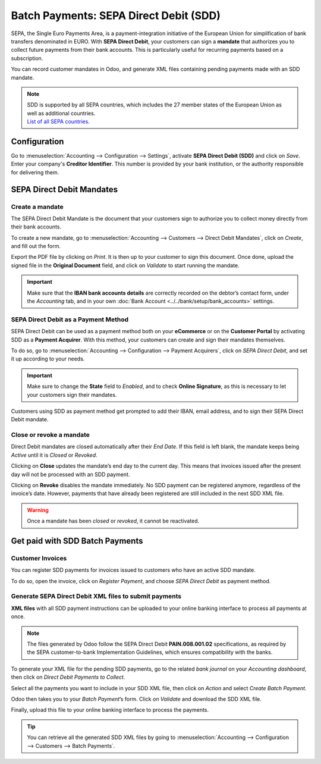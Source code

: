 =======================================
Batch Payments: SEPA Direct Debit (SDD)
=======================================

SEPA, the Single Euro Payments Area, is a payment-integration initiative of the European Union for
simplification of bank transfers denominated in EURO. With **SEPA Direct Debit**, your customers can
sign a **mandate** that authorizes you to collect future payments from their bank accounts. This is
particularly useful for recurring payments based on a subscription.

You can record customer mandates in Odoo, and generate XML files containing pending payments made
with an SDD mandate.

.. note::
   | SDD is supported by all SEPA countries, which includes the 27 member states of the European
     Union as well as additional countries.
   | `List of all SEPA countries
     <https://www.europeanpaymentscouncil.eu/document-library/other/epc-list-sepa-scheme-countries>`_.

Configuration
=============

Go to :menuselection:`Accounting --> Configuration --> Settings`, activate **SEPA Direct Debit
(SDD)** and click on *Save*. Enter your company's **Creditor Identifier**. This number is provided
by your bank institution, or the authority responsible for delivering them.

.. image:: media/batch-sdd-creditor-identifier.png
   :align: center
   :alt: Add a SEPA Creditor Identifier to Odoo Accounting

SEPA Direct Debit Mandates
==========================

Create a mandate
----------------

The SEPA Direct Debit Mandate is the document that your customers sign to authorize you to collect
money directly from their bank accounts.

To create a new mandate, go to :menuselection:`Accounting --> Customers --> Direct Debit Mandates`,
click on *Create*, and fill out the form.

.. image:: media/batch-sdd-mandate-form.png
   :align: center
   :alt: Fill out SEPA Direct Debit in Odoo Accounting

Export the PDF file by clicking on *Print*. It is then up to your customer to sign this document.
Once done, upload the signed file in the **Original Document** field, and click on *Validate* to
start running the mandate.

.. important::
   Make sure that the **IBAN bank accounts details** are correctly recorded on the debtor’s contact
   form, under the *Accounting* tab, and in your own :doc:`Bank Account
   <../../bank/setup/bank_accounts>` settings.

SEPA Direct Debit as a Payment Method
-------------------------------------

SEPA Direct Debit can be used as a payment method both on your **eCommerce** or on the **Customer
Portal** by activating SDD as a **Payment Acquirer**. With this method, your customers can create
and sign their mandates themselves.

To do so, go to :menuselection:`Accounting --> Configuration --> Payment Acquirers`, click on *SEPA
Direct Debit*, and set it up according to your needs.

.. important::
   Make sure to change the **State** field to *Enabled*, and to check **Online Signature**, as this
   is necessary to let your customers sign their mandates.

Customers using SDD as payment method get prompted to add their IBAN, email address, and to sign
their SEPA Direct Debit mandate.

.. todo::
   Add link to future **Payment Acquirer** documentation.

Close or revoke a mandate 
-------------------------

Direct Debit mandates are closed automatically after their *End Date*. If this field is left blank,
the mandate keeps being *Active* until it is *Closed* or *Revoked*.

.. image:: media/batch-sdd-revoke-close.png
   :align: center
   :alt: Close or Revoke an SDD Mandate in Odoo Accounting

Clicking on **Close** updates the mandate’s end day to the current day. This means that invoices
issued after the present day will not be processed with an SDD payment.

Clicking on **Revoke** disables the mandate immediately. No SDD payment can be registered anymore,
regardless of the invoice’s date. However, payments that have already been registered are still
included in the next SDD XML file.

.. warning::
   Once a mandate has been *closed* or *revoked*, it cannot be reactivated.

Get paid with SDD Batch Payments
================================

Customer Invoices 
-----------------

You can register SDD payments for invoices issued to customers who have an active SDD mandate.

To do so, open the invoice, click on *Register Payment*, and choose *SEPA Direct Debit* as payment
method.

Generate SEPA Direct Debit XML files to submit payments
-------------------------------------------------------

**XML files** with all SDD payment instructions can be uploaded to your online banking interface to
process all payments at once.

.. note::
   The files generated by Odoo follow the SEPA Direct Debit **PAIN.008.001.02** specifications, as
   required by the SEPA customer-to-bank Implementation Guidelines, which ensures compatibility with
   the banks.

To generate your XML file for the pending SDD payments, go to the related *bank journal* on your
*Accounting dashboard*, then click on *Direct Debit Payments to Collect*.

.. image:: media/batch-sdd-collect.png
   :align: center
   :alt: Start the SDD payments collection in Odoo Accounting

Select all the payments you want to include in your SDD XML file, then click on *Action* and select
*Create Batch Payment*.

.. image:: media/batch-sdd-batch.png
   :align: center
   :alt: Create a batch payment with all the SDD payments in Odoo Accounting

Odoo then takes you to your *Batch Payment*’s form. Click on *Validate* and download the SDD XML
file.

.. image:: media/batch-sdd-xml.png
   :align: center
   :alt: Generate an XML file for your SDD payments in Odoo Accounting

Finally, upload this file to your online banking interface to process the payments.

.. tip::
   You can retrieve all the generated SDD XML files by going to
   :menuselection:`Accounting --> Configuration --> Customers --> Batch Payments`.

.. seealso::
   * :doc:`batch`
   * :doc:`../../bank/setup/bank_accounts`
   * `Odoo Academy: SEPA Direct Debit Mandates (SDD) <https://www.odoo.com/r/Zxs>`_
   * `List of all SEPA countries
     <https://www.europeanpaymentscouncil.eu/document-library/other/epc-list-sepa-scheme-countries>`_